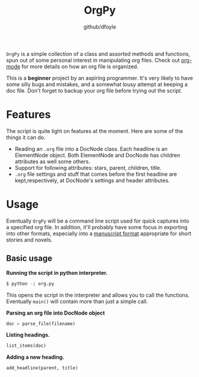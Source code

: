 #+TITLE: OrgPy	
#+AUTHOR:	github/dfoyle
#+STARTUP:	content

~OrgPy~ is a simple collection of a class and assorted methods and functions, spun out of some personal interest in manipulating org files. Check out [[http://www.orgmode.org][org-mode]] for more details on how an org file is organized.

This is a *beginner* project by an aspiring programmer. It's very likely to have some silly bugs and mistakes, and a somewhat lousy attempt at keeping a doc file. Don't forget to backup your org file before trying out the script.

* Features

The script is quite light on features at the moment. Here are some of the things it can do.

- Reading an ~.org~ file into a DocNode class. Each headline is an ElementNode object. Both ElementNode and DocNode has children attributes as well some others.
- Support for following attributes: stars, parent, children, title.
- ~.org~ file settings and stuff that comes before the first headline are kept,respectively, at DocNode's settings and header attributes. 

* Usage

Eventually ~OrgPy~ will be a command line script used for quick captures into a specified org file. In addition, it'll probably have some focus in exporting into other formats, especially into a [[http://www.sfwa.org/2005/01/the-obligatory-manuscript-format-article/][manuscript format]] appropriate for short stories and novels.

** Basic usage

*Running the script in python interpreter.*
#+BEGIN_SRC bash
$ python -i org.py
#+END_SRC

This opens the script in the interpreter and allows you to call the functions. Eventually ~main()~ will contain more than just a simple call.

*Parsing an org file into DocNode object*
#+BEGIN_SRC python
doc = parse_file(filename)
#+END_SRC

*Listing headings.*
#+BEGIN_SRC python
list_items(doc)
#+END_SRC

*Adding a new heading.*
#+BEGIN_SRC python
add_headline(parent, title)
#+END_SRC


